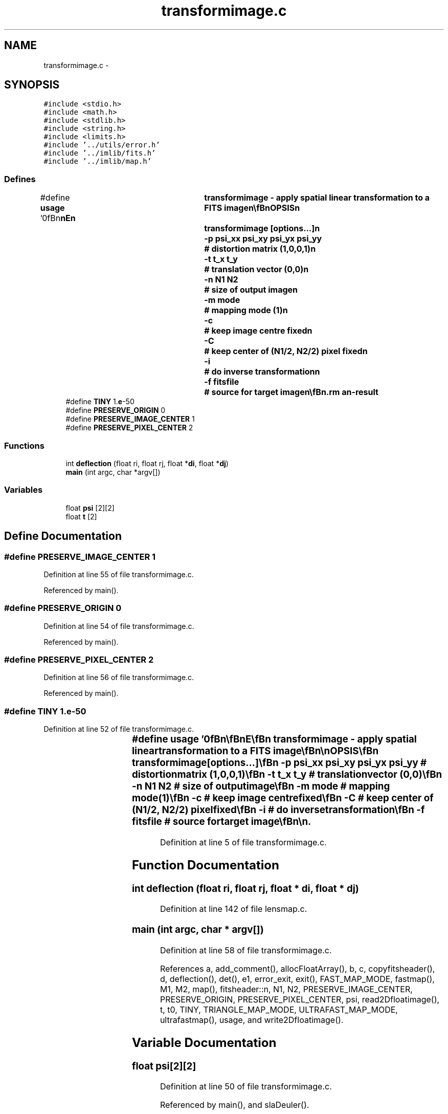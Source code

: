 .TH "transformimage.c" 3 "23 Dec 2003" "imcat" \" -*- nroff -*-
.ad l
.nh
.SH NAME
transformimage.c \- 
.SH SYNOPSIS
.br
.PP
\fC#include <stdio.h>\fP
.br
\fC#include <math.h>\fP
.br
\fC#include <stdlib.h>\fP
.br
\fC#include <string.h>\fP
.br
\fC#include <limits.h>\fP
.br
\fC#include '../utils/error.h'\fP
.br
\fC#include '../imlib/fits.h'\fP
.br
\fC#include '../imlib/map.h'\fP
.br

.SS "Defines"

.in +1c
.ti -1c
.RI "#define \fBusage\fP   '\\n\\\fBn\fP\\\fBn\fP\\NAME\\\fBn\fP\\	transformimage - apply spatial linear transformation to \fBa\fP \fBFITS\fP image\\\fBn\fP\\\\\fBn\fP\\SYNOPSIS\\\fBn\fP\\	transformimage [\fBoptions\fP...]\\\fBn\fP\\		-p psi_xx psi_xy psi_yx psi_yy	# distortion matrix (1,0,0,1)\\\fBn\fP\\		-\fBt\fP t_x t_y			# translation vector (0,0)\\\fBn\fP\\		-\fBn\fP \fBN1\fP \fBN2\fP			# size of output image\\\fBn\fP\\		-\fBm\fP \fBmode\fP				# mapping \fBmode\fP (1)\\\fBn\fP\\		-\fBc\fP				# keep image centre fixed\\\fBn\fP\\		-\fBC\fP				# keep center of (\fBN1\fP/2, \fBN2\fP/2) \fBpixel\fP fixed\\\fBn\fP\\		-\fBi\fP				# do inverse transformation\\\fBn\fP\\		-f fitsfile			# source for target image\\\fBn\fP\\\\\fBn\fP\\DESCRIPTION\\\fBn\fP\\	\\'transformimage\\' applies \fBa\fP general linear transformation to \fBa\fP source\\\fBn\fP\\	image fs(x) to make \fBa\fP target image f(\fBr\fP) = fs(x(\fBr\fP))\\\fBn\fP\\	where the mapping is x_i(\fBr\fP) = psi_ij r_j + t_i.\\\fBn\fP\\	By default output image = input image size.\\\fBn\fP\\	Use -\fBm\fP option to specify \fBmode\fP, where these are (in \fBorder\fP of expense)\\\fBn\fP\\		\fBmode\fP = 0:	# nearest \fBpixel\fP\\\fBn\fP\\		\fBmode\fP = 1:	# linear interpolation\\\fBn\fP\\		\fBmode\fP = 2:	# sum over \fBtriangles\fP\\\fBn\fP\\	With -\fBc\fP option we calculate t_x, t_y so that the centre\\\fBn\fP\\	\fBpixel\fP is mapped to centre of output \fBpixel\fP.\\\fBn\fP\\	By default, target image is initialised to zero\\\fBn\fP\\	but use -f option to read in an image on which we paint\\\fBn\fP\\	the mapped pixels.\\\fBn\fP\\\\\fBn\fP\\AUTHOR\\\fBn\fP\\	Nick Kaiser:  kaiser@cita.utoronto.ca\\\fBn\fP\\\\\fBn\fP\\\fBn\fP\\\fBn\fP'"
.br
.ti -1c
.RI "#define \fBTINY\fP   1.\fBe\fP-50"
.br
.ti -1c
.RI "#define \fBPRESERVE_ORIGIN\fP   0"
.br
.ti -1c
.RI "#define \fBPRESERVE_IMAGE_CENTER\fP   1"
.br
.ti -1c
.RI "#define \fBPRESERVE_PIXEL_CENTER\fP   2"
.br
.in -1c
.SS "Functions"

.in +1c
.ti -1c
.RI "int \fBdeflection\fP (float ri, float rj, float *\fBdi\fP, float *\fBdj\fP)"
.br
.ti -1c
.RI "\fBmain\fP (int argc, char *argv[])"
.br
.in -1c
.SS "Variables"

.in +1c
.ti -1c
.RI "float \fBpsi\fP [2][2]"
.br
.ti -1c
.RI "float \fBt\fP [2]"
.br
.in -1c
.SH "Define Documentation"
.PP 
.SS "#define PRESERVE_IMAGE_CENTER   1"
.PP
Definition at line 55 of file transformimage.c.
.PP
Referenced by main().
.SS "#define PRESERVE_ORIGIN   0"
.PP
Definition at line 54 of file transformimage.c.
.PP
Referenced by main().
.SS "#define PRESERVE_PIXEL_CENTER   2"
.PP
Definition at line 56 of file transformimage.c.
.PP
Referenced by main().
.SS "#define TINY   1.\fBe\fP-50"
.PP
Definition at line 52 of file transformimage.c.
.SS "#define \fBusage\fP   '\\n\\\fBn\fP\\\fBn\fP\\NAME\\\fBn\fP\\	transformimage - apply spatial linear transformation to \fBa\fP \fBFITS\fP image\\\fBn\fP\\\\\fBn\fP\\SYNOPSIS\\\fBn\fP\\	transformimage [\fBoptions\fP...]\\\fBn\fP\\		-p psi_xx psi_xy psi_yx psi_yy	# distortion matrix (1,0,0,1)\\\fBn\fP\\		-\fBt\fP t_x t_y			# translation vector (0,0)\\\fBn\fP\\		-\fBn\fP \fBN1\fP \fBN2\fP			# size of output image\\\fBn\fP\\		-\fBm\fP \fBmode\fP				# mapping \fBmode\fP (1)\\\fBn\fP\\		-\fBc\fP				# keep image centre fixed\\\fBn\fP\\		-\fBC\fP				# keep center of (\fBN1\fP/2, \fBN2\fP/2) \fBpixel\fP fixed\\\fBn\fP\\		-\fBi\fP				# do inverse transformation\\\fBn\fP\\		-f fitsfile			# source for target image\\\fBn\fP\\\\\fBn\fP\\DESCRIPTION\\\fBn\fP\\	\\'transformimage\\' applies \fBa\fP general linear transformation to \fBa\fP source\\\fBn\fP\\	image fs(x) to make \fBa\fP target image f(\fBr\fP) = fs(x(\fBr\fP))\\\fBn\fP\\	where the mapping is x_i(\fBr\fP) = psi_ij r_j + t_i.\\\fBn\fP\\	By default output image = input image size.\\\fBn\fP\\	Use -\fBm\fP option to specify \fBmode\fP, where these are (in \fBorder\fP of expense)\\\fBn\fP\\		\fBmode\fP = 0:	# nearest \fBpixel\fP\\\fBn\fP\\		\fBmode\fP = 1:	# linear interpolation\\\fBn\fP\\		\fBmode\fP = 2:	# sum over \fBtriangles\fP\\\fBn\fP\\	With -\fBc\fP option we calculate t_x, t_y so that the centre\\\fBn\fP\\	\fBpixel\fP is mapped to centre of output \fBpixel\fP.\\\fBn\fP\\	By default, target image is initialised to zero\\\fBn\fP\\	but use -f option to read in an image on which we paint\\\fBn\fP\\	the mapped pixels.\\\fBn\fP\\\\\fBn\fP\\AUTHOR\\\fBn\fP\\	Nick Kaiser:  kaiser@cita.utoronto.ca\\\fBn\fP\\\\\fBn\fP\\\fBn\fP\\\fBn\fP'"
.PP
Definition at line 5 of file transformimage.c.
.SH "Function Documentation"
.PP 
.SS "int deflection (float ri, float rj, float * di, float * dj)"
.PP
Definition at line 142 of file lensmap.c.
.SS "main (int argc, char * argv[])"
.PP
Definition at line 58 of file transformimage.c.
.PP
References a, add_comment(), allocFloatArray(), b, c, copyfitsheader(), d, deflection(), det(), e1, error_exit, exit(), FAST_MAP_MODE, fastmap(), M1, M2, map(), fitsheader::n, N1, N2, PRESERVE_IMAGE_CENTER, PRESERVE_ORIGIN, PRESERVE_PIXEL_CENTER, psi, read2Dfloatimage(), t, t0, TINY, TRIANGLE_MAP_MODE, ULTRAFAST_MAP_MODE, ultrafastmap(), usage, and write2Dfloatimage().
.SH "Variable Documentation"
.PP 
.SS "float \fBpsi\fP[2][2]"
.PP
Definition at line 50 of file transformimage.c.
.PP
Referenced by main(), and slaDeuler().
.SS "float \fBt\fP[2]"
.PP
Definition at line 50 of file transformimage.c.
.SH "Author"
.PP 
Generated automatically by Doxygen for imcat from the source code.
